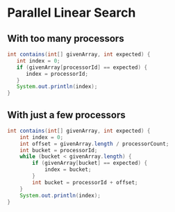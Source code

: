 

* Parallel Linear Search

** With too many processors
  
  #+begin_src java
    int contains(int[] givenArray, int expected) {
       int index = 0;
       if (givenArray[processorId] == expected) {
          index = processorId;
       }
       System.out.println(index);
    }
  #+end_src


** With just a few processors

   #+begin_src java
     int contains(int[] givenArray, int expected) {
         int index = 0;
         int offset = givenArray.length / processorCount;
         int bucket = processorId;
         while (bucket < givenArray.length) {
             if (givenArray[bucket] == expected) {
                 index = bucket;
             }
             int bucket = processorId + offset;
         }
         System.out.println(index);
     }
   #+end_src


